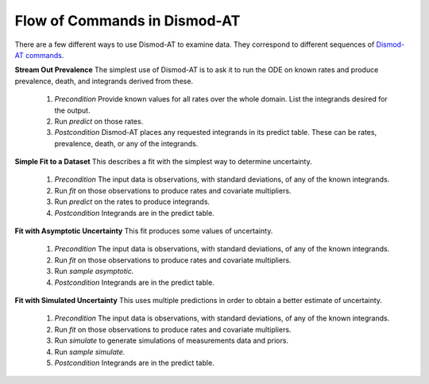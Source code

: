 
.. _dismod-command-flow:

Flow of Commands in Dismod-AT
-----------------------------

There are a few different ways to use Dismod-AT to examine data.
They correspond to different sequences of
`Dismod-AT commands <https://bradbell.github.io/dismod_at/doc/command.htm>`_.

.. _stream-out-prevalence:

**Stream Out Prevalence** The simplest use of Dismod-AT is to ask it to run the ODE on known
rates and produce prevalence, death, and integrands derived from these.

  1. *Precondition* Provide known values for all rates over the whole
     domain. List the integrands desired for the output.

  2. Run *predict* on those rates.

  3. *Postcondition* Dismod-AT places any requested integrands in
     its predict table. These can be rates, prevalence, death, or
     any of the integrands.

.. _fit-and-predict:

**Simple Fit to a Dataset** This describes a fit with the simplest way to determine
uncertainty.

  1. *Precondition* The input data is observations, with standard deviations,
     of any of the known integrands.

  2. Run *fit* on those observations to produce rates and covariate multipliers.

  3. Run *predict* on the rates to produce integrands.

  4. *Postcondition* Integrands are in the predict table.

.. _fit-asymptotic:

**Fit with Asymptotic Uncertainty** This fit produces some values of uncertainty.

  1. *Precondition* The input data is observations, with standard deviations,
     of any of the known integrands.

  2. Run *fit* on those observations to produce rates and covariate multipliers.

  3. Run *sample asymptotic.*

  4. *Postcondition* Integrands are in the predict table.

.. _fit-simulate:

**Fit with Simulated Uncertainty** This uses multiple predictions in order
to obtain a better estimate of uncertainty.

  1. *Precondition* The input data is observations, with standard deviations,
     of any of the known integrands.

  2. Run *fit* on those observations to produce rates and covariate multipliers.

  3. Run *simulate* to generate simulations of measurements data and priors.

  4. Run *sample simulate.*

  5. *Postcondition* Integrands are in the predict table.

